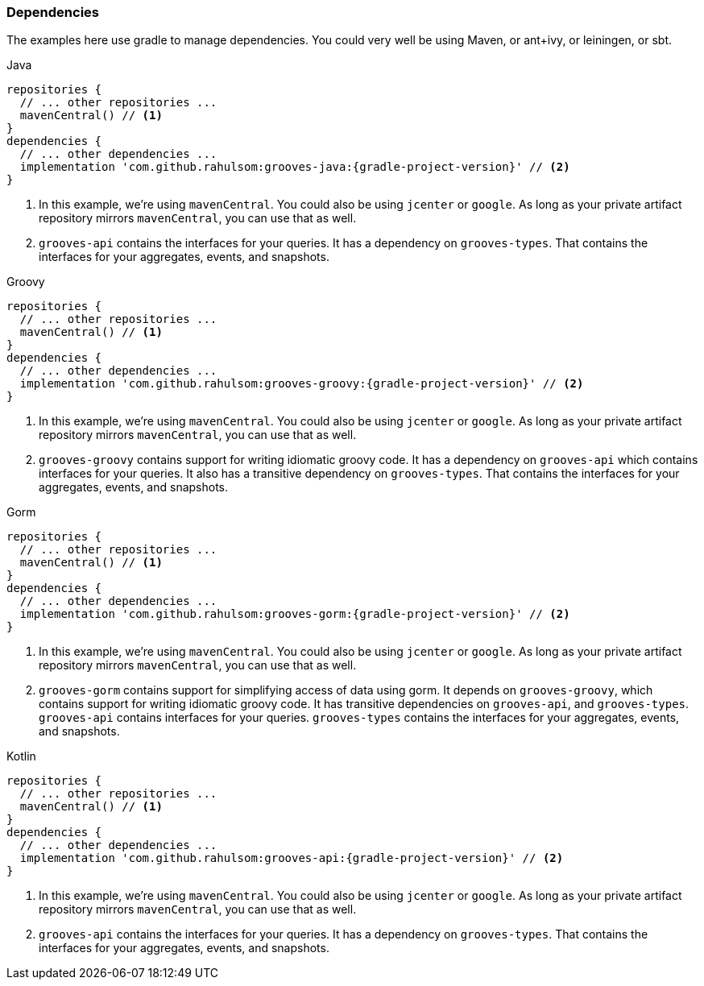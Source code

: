 === Dependencies

The examples here use gradle to manage dependencies.
You could very well be using Maven, or ant+ivy, or leiningen, or sbt.

[source,groovy,indent=0,role="primary",subs="attributes+"]
.Java
----
repositories {
  // ... other repositories ...
  mavenCentral() // <1>
}
dependencies {
  // ... other dependencies ...
  implementation 'com.github.rahulsom:grooves-java:{gradle-project-version}' // <2>
}
----
<1> In this example, we're using `mavenCentral`. You could also be using `jcenter` or `google`.
  As long as your private artifact repository mirrors `mavenCentral`, you can use that as well.
<2> `grooves-api` contains the interfaces for your queries.
  It has a dependency on `grooves-types`.
  That contains the interfaces for your aggregates, events, and snapshots.

[source,groovy,indent=0,role="secondary",subs="attributes+"]
.Groovy
----
repositories {
  // ... other repositories ...
  mavenCentral() // <1>
}
dependencies {
  // ... other dependencies ...
  implementation 'com.github.rahulsom:grooves-groovy:{gradle-project-version}' // <2>
}
----
<1> In this example, we're using `mavenCentral`. You could also be using `jcenter` or `google`.
  As long as your private artifact repository mirrors `mavenCentral`, you can use that as well.
<2> `grooves-groovy` contains support for writing idiomatic groovy code.
  It has a dependency on `grooves-api` which contains interfaces for your queries.
  It also has a transitive dependency on `grooves-types`.
  That contains the interfaces for your aggregates, events, and snapshots.

[source,groovy,indent=0,role="secondary",subs="attributes+"]
.Gorm
----
repositories {
  // ... other repositories ...
  mavenCentral() // <1>
}
dependencies {
  // ... other dependencies ...
  implementation 'com.github.rahulsom:grooves-gorm:{gradle-project-version}' // <2>
}
----
<1> In this example, we're using `mavenCentral`. You could also be using `jcenter` or `google`.
  As long as your private artifact repository mirrors `mavenCentral`, you can use that as well.
<2> `grooves-gorm` contains support for simplifying access of data using gorm.
  It depends on `grooves-groovy`, which contains support for writing idiomatic groovy code.
  It has transitive dependencies on `grooves-api`, and `grooves-types`.
  `grooves-api` contains interfaces for your queries.
  `grooves-types` contains the interfaces for your aggregates, events, and snapshots.

[source,groovy,indent=0,role="secondary",subs="attributes+"]
.Kotlin
----
repositories {
  // ... other repositories ...
  mavenCentral() // <1>
}
dependencies {
  // ... other dependencies ...
  implementation 'com.github.rahulsom:grooves-api:{gradle-project-version}' // <2>
}
----
<1> In this example, we're using `mavenCentral`. You could also be using `jcenter` or `google`.
  As long as your private artifact repository mirrors `mavenCentral`, you can use that as well.
<2> `grooves-api` contains the interfaces for your queries.
  It has a dependency on `grooves-types`.
  That contains the interfaces for your aggregates, events, and snapshots.